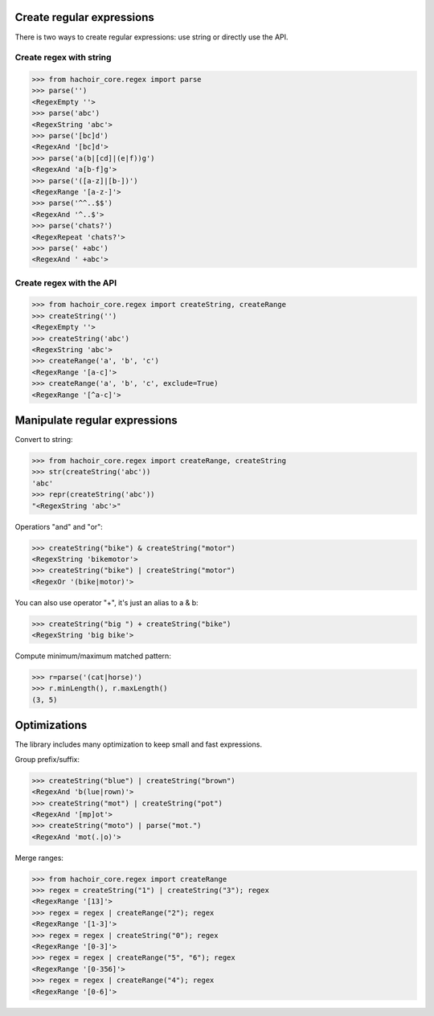 Create regular expressions
==========================

There is two ways to create regular expressions: use string or directly
use the API.

Create regex with string
------------------------

>>> from hachoir_core.regex import parse
>>> parse('')
<RegexEmpty ''>
>>> parse('abc')
<RegexString 'abc'>
>>> parse('[bc]d')
<RegexAnd '[bc]d'>
>>> parse('a(b|[cd]|(e|f))g')
<RegexAnd 'a[b-f]g'>
>>> parse('([a-z]|[b-])')
<RegexRange '[a-z-]'>
>>> parse('^^..$$')
<RegexAnd '^..$'>
>>> parse('chats?')
<RegexRepeat 'chats?'>
>>> parse(' +abc')
<RegexAnd ' +abc'>

Create regex with the API
-------------------------

>>> from hachoir_core.regex import createString, createRange
>>> createString('')
<RegexEmpty ''>
>>> createString('abc')
<RegexString 'abc'>
>>> createRange('a', 'b', 'c')
<RegexRange '[a-c]'>
>>> createRange('a', 'b', 'c', exclude=True)
<RegexRange '[^a-c]'>


Manipulate regular expressions
==============================

Convert to string:

>>> from hachoir_core.regex import createRange, createString
>>> str(createString('abc'))
'abc'
>>> repr(createString('abc'))
"<RegexString 'abc'>"

Operatiors "and" and "or":

>>> createString("bike") & createString("motor")
<RegexString 'bikemotor'>
>>> createString("bike") | createString("motor")
<RegexOr '(bike|motor)'>

You can also use operator "+", it's just an alias to a & b:

>>> createString("big ") + createString("bike")
<RegexString 'big bike'>

Compute minimum/maximum matched pattern:

>>> r=parse('(cat|horse)')
>>> r.minLength(), r.maxLength()
(3, 5)


Optimizations
=============

The library includes many optimization to keep small and fast expressions.

Group prefix/suffix:

>>> createString("blue") | createString("brown")
<RegexAnd 'b(lue|rown)'>
>>> createString("mot") | createString("pot")
<RegexAnd '[mp]ot'>
>>> createString("moto") | parse("mot.")
<RegexAnd 'mot(.|o)'>

Merge ranges:

>>> from hachoir_core.regex import createRange
>>> regex = createString("1") | createString("3"); regex
<RegexRange '[13]'>
>>> regex = regex | createRange("2"); regex
<RegexRange '[1-3]'>
>>> regex = regex | createString("0"); regex
<RegexRange '[0-3]'>
>>> regex = regex | createRange("5", "6"); regex
<RegexRange '[0-356]'>
>>> regex = regex | createRange("4"); regex
<RegexRange '[0-6]'>


